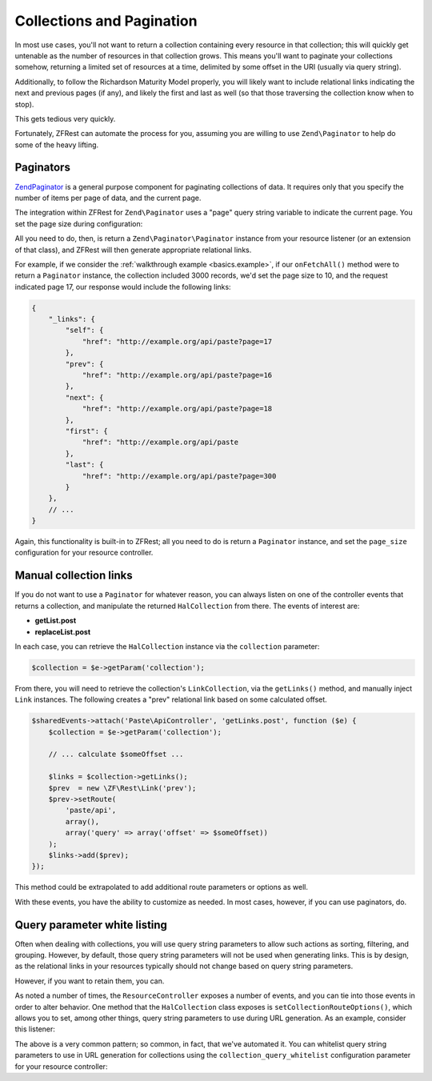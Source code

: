 .. _ref/collections-and-pagination:

Collections and Pagination
==========================

In most use cases, you'll not want to return a collection containing every
resource in that collection; this will quickly get untenable as the number of
resources in that collection grows. This means you'll want to paginate your
collections somehow, returning a limited set of resources at a time, delimited
by some offset in the URI (usually via query string).

Additionally, to follow the Richardson Maturity Model properly, you will likely
want to include relational links indicating the next and previous pages (if
any), and likely the first and last as well (so that those traversing the
collection know when to stop).

This gets tedious very quickly.

Fortunately, ZFRest can automate the process for you, assuming you are
willing to use ``Zend\Paginator`` to help do some of the heavy lifting.

Paginators
----------

`Zend\Paginator <http://framework.zend.com/manual/2.2/en/modules/zend.paginator.introduction.html>`_
is a general purpose component for paginating collections of data. It requires
only that you specify the number of items per page of data, and the current
page.

The integration within ZFRest for ``Zend\Paginator`` uses a "page" query
string variable to indicate the current page. You set the page size during
configuration:

.. code-block:: php
    :linenos:

    return array(
        'zf-rest' => array(
            'resources' => array(
                'Paste\ApiController' => array(
                    // ...
                    'page_size' => 10, // items per page of data
                    // ...
                ),
            ),
        ),
    );

All you need to do, then, is return a ``Zend\Paginator\Paginator`` instance from
your resource listener (or an extension of that class), and ZFRest will
then generate appropriate relational links.

For example, if we consider the :ref:`walkthrough example <basics.example>`, if
our ``onFetchAll()`` method were to return a ``Paginator`` instance, the
collection included 3000 records, we'd set the page size to 10, and the request
indicated page 17, our response would include the following links:

.. code-block:: json

    {
        "_links": {
            "self": {
                "href": "http://example.org/api/paste?page=17
            },
            "prev": {
                "href": "http://example.org/api/paste?page=16
            },
            "next": {
                "href": "http://example.org/api/paste?page=18
            },
            "first": {
                "href": "http://example.org/api/paste
            },
            "last": {
                "href": "http://example.org/api/paste?page=300
            }
        },
        // ...
    }

Again, this functionality is built-in to ZFRest; all you need to do is
return a ``Paginator`` instance, and set the ``page_size`` configuration for
your resource controller.

Manual collection links
-----------------------

If you do not want to use a ``Paginator`` for whatever reason, you can always
listen on one of the controller events that returns a collection, and manipulate
the returned ``HalCollection`` from there. The events of interest are:

- **getList.post**
- **replaceList.post**

In each case, you can retrieve the ``HalCollection`` instance via the
``collection`` parameter:

.. code-block:: php

    $collection = $e->getParam('collection');

From there, you will need to retrieve the collection's ``LinkCollection``, via
the ``getLinks()`` method, and manually inject ``Link`` instances. The following
creates a "prev" relational link based on some calculated offset.

.. code-block:: php

    $sharedEvents->attach('Paste\ApiController', 'getLinks.post', function ($e) {
        $collection = $e->getParam('collection');

        // ... calculate $someOffset ...

        $links = $collection->getLinks();
        $prev  = new \ZF\Rest\Link('prev');
        $prev->setRoute(
            'paste/api',
            array(),
            array('query' => array('offset' => $someOffset))
        );
        $links->add($prev);
    });

This method could be extrapolated to add additional route parameters or options
as well.

With these events, you have the ability to customize as needed. In most cases,
however, if you can use paginators, do.

Query parameter white listing
-----------------------------

Often when dealing with collections, you will use query string parameters to
allow such actions as sorting, filtering, and grouping. However, by default,
those query string parameters will not be used when generating links. This is by
design, as the relational links in your resources typically should not change
based on query string parameters.

However, if you want to retain them, you can.

As noted a number of times, the ``ResourceController`` exposes a number of
events, and you can tie into those events in order to alter behavior. One method
that the ``HalCollection`` class exposes is ``setCollectionRouteOptions()``,
which allows you to set, among other things, query string parameters to use
during URL generation. As an example, consider this listener:

.. code-block:: php
    :linenos:

    $allowedQueryParams = array('order', 'sort');
    $sharedEvents->attach('Paste\ApiController', 'getList.post', function ($e) use ($allowedQueryParams) {
        $request = $e->getTarget()->getRequest();
        $params  = array();
        foreach ($request->getQuery() as $key => $value) {
            if (in_array($key, $allowedQueryParams)) {
                $params[$key] = $value;
            }
        }
        if (empty($params)) {
            return;
        }

        $collection = $e->getParam('collection');
        $collection->setCollectionRouteOptions(array(
            'query' => $params,
        ));
    });

The above is a very common pattern; so common, in fact, that we've automated it.
You can whitelist query string parameters to use in URL generation for
collections using the ``collection_query_whitelist`` configuration parameter for
your resource controller:

.. code-block:: php
    :linenos:

    return array(
        'zf-rest' => array(
            'resources' => array(
                'Paste\ApiController' => array(
                    // ... 
                    'collection_query_whitelist' => array('order', 'sort'),
                    // ... 
                ),
            ),
        ),
    );


.. index:: paginator, event, resource controller, link, hal, query, whitelist, collection, route
